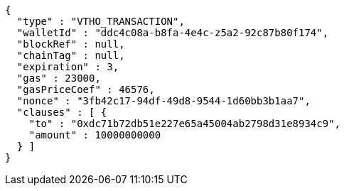 [source,options="nowrap"]
----
{
  "type" : "VTHO_TRANSACTION",
  "walletId" : "ddc4c08a-b8fa-4e4c-z5a2-92c87b80f174",
  "blockRef" : null,
  "chainTag" : null,
  "expiration" : 3,
  "gas" : 23000,
  "gasPriceCoef" : 46576,
  "nonce" : "3fb42c17-94df-49d8-9544-1d60bb3b1aa7",
  "clauses" : [ {
    "to" : "0xdc71b72db51e227e65a45004ab2798d31e8934c9",
    "amount" : 10000000000
  } ]
}
----
